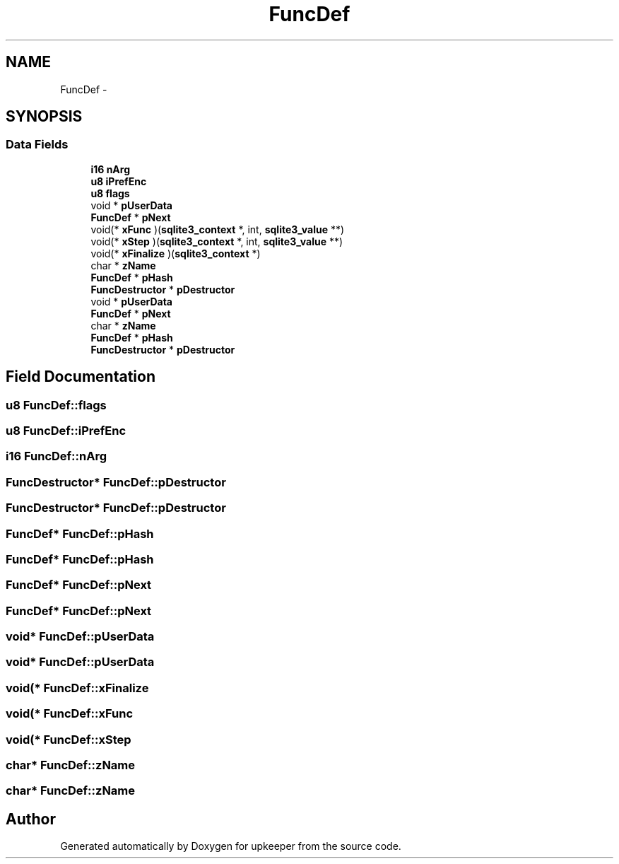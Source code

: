 .TH "FuncDef" 3 "20 Jul 2011" "Version 1" "upkeeper" \" -*- nroff -*-
.ad l
.nh
.SH NAME
FuncDef \- 
.SH SYNOPSIS
.br
.PP
.SS "Data Fields"

.in +1c
.ti -1c
.RI "\fBi16\fP \fBnArg\fP"
.br
.ti -1c
.RI "\fBu8\fP \fBiPrefEnc\fP"
.br
.ti -1c
.RI "\fBu8\fP \fBflags\fP"
.br
.ti -1c
.RI "void * \fBpUserData\fP"
.br
.ti -1c
.RI "\fBFuncDef\fP * \fBpNext\fP"
.br
.ti -1c
.RI "void(* \fBxFunc\fP )(\fBsqlite3_context\fP *, int, \fBsqlite3_value\fP **)"
.br
.ti -1c
.RI "void(* \fBxStep\fP )(\fBsqlite3_context\fP *, int, \fBsqlite3_value\fP **)"
.br
.ti -1c
.RI "void(* \fBxFinalize\fP )(\fBsqlite3_context\fP *)"
.br
.ti -1c
.RI "char * \fBzName\fP"
.br
.ti -1c
.RI "\fBFuncDef\fP * \fBpHash\fP"
.br
.ti -1c
.RI "\fBFuncDestructor\fP * \fBpDestructor\fP"
.br
.ti -1c
.RI "void * \fBpUserData\fP"
.br
.ti -1c
.RI "\fBFuncDef\fP * \fBpNext\fP"
.br
.ti -1c
.RI "char * \fBzName\fP"
.br
.ti -1c
.RI "\fBFuncDef\fP * \fBpHash\fP"
.br
.ti -1c
.RI "\fBFuncDestructor\fP * \fBpDestructor\fP"
.br
.in -1c
.SH "Field Documentation"
.PP 
.SS "\fBu8\fP \fBFuncDef::flags\fP"
.PP
.SS "\fBu8\fP \fBFuncDef::iPrefEnc\fP"
.PP
.SS "\fBi16\fP \fBFuncDef::nArg\fP"
.PP
.SS "\fBFuncDestructor\fP* \fBFuncDef::pDestructor\fP"
.PP
.SS "\fBFuncDestructor\fP* \fBFuncDef::pDestructor\fP"
.PP
.SS "\fBFuncDef\fP* \fBFuncDef::pHash\fP"
.PP
.SS "\fBFuncDef\fP* \fBFuncDef::pHash\fP"
.PP
.SS "\fBFuncDef\fP* \fBFuncDef::pNext\fP"
.PP
.SS "\fBFuncDef\fP* \fBFuncDef::pNext\fP"
.PP
.SS "void* \fBFuncDef::pUserData\fP"
.PP
.SS "void* \fBFuncDef::pUserData\fP"
.PP
.SS "void(* \fBFuncDef::xFinalize\fP"
.PP
.SS "void(* \fBFuncDef::xFunc\fP"
.PP
.SS "void(* \fBFuncDef::xStep\fP"
.PP
.SS "char* \fBFuncDef::zName\fP"
.PP
.SS "char* \fBFuncDef::zName\fP"
.PP


.SH "Author"
.PP 
Generated automatically by Doxygen for upkeeper from the source code.
